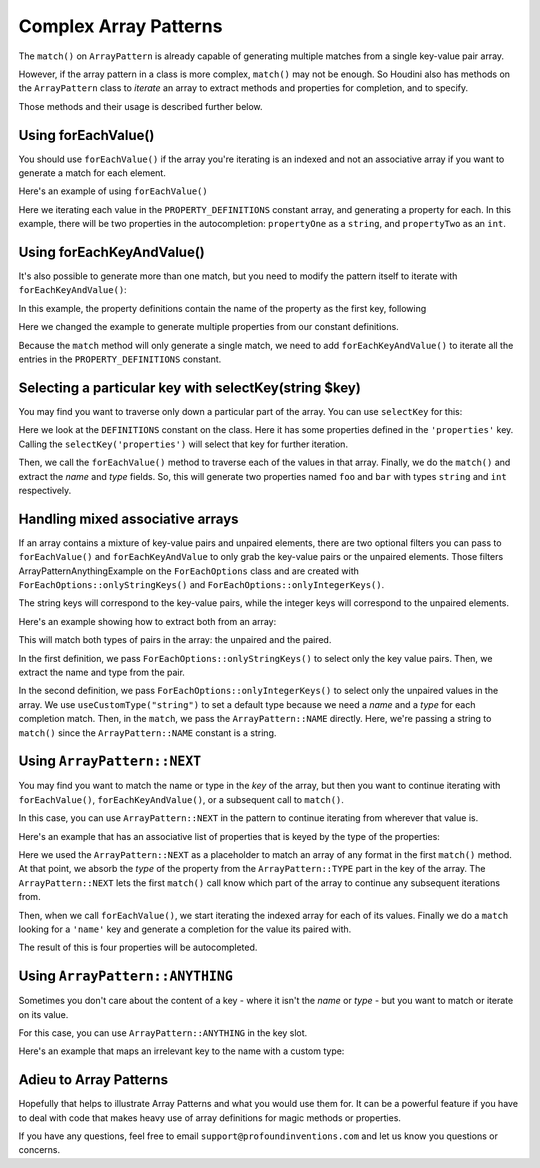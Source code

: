 ------------------------
Complex Array Patterns
------------------------

The ``match()`` on ``ArrayPattern`` is already capable of generating multiple matches from
a single key-value pair array.

However, if the array pattern in a class is more complex, ``match()`` may not be enough. So Houdini
also has methods on the ``ArrayPattern`` class to *iterate* an array to extract methods and
properties for completion, and to specify.

Those methods and their usage is described further below.

Using forEachValue()
--------------------

You should use ``forEachValue()`` if the array you're iterating is an indexed and not an associative
array if you want to generate a match for each element.

Here's an example of using ``forEachValue()``

.. code-block:: php
   :caption: array-pattern-foreach-value-example.php

   <?php
   namespace ArrayPatternExamples;

   class ForEachValueExample {

      /**
       * This static array defines the valid properties.
       */
      const PROPERTY_DEFINITIONS = [
         ['name' => 'propertyOne', 'type' => 'string',
         ['name' => 'propertyTwo', 'type' => 'int',
      ];

      /**
       * Where this class stores its data.
       */
      protected $data = [];

      public function __get($name) {
         foreach (self::PROPERTY_DEFINITIONS as $definition) {
            if ($definition['name'] === $name) {
               return $this->data[$name];
         }
      }
   }

.. code-block:: php
   :caption: .houdini.php

   <?php
   namespace Houdini\Config\V1;

   use ArrayPatternExamples\ForEachValueExample;

   houdini()->overrideClass(ForEachValueExample::class)
       ->addNewProperties()
       ->fromConstantOfTheSameClass('PROPERTY_DEFINITIONS')
       ->useArrayPattern(
            ArrayPattern::create()
            ->forEachValue()
            ->match([
               'name' => ArrayPattern::NAME,
               'type' => ArrayPattern::TYPE
            ])
       );

Here we iterating each value in the ``PROPERTY_DEFINITIONS`` constant array, and generating a property
for each. In this example, there will be two properties in the autocompletion: ``propertyOne`` as a ``string``,
and ``propertyTwo`` as an ``int``.

Using forEachKeyAndValue()
--------------------------

It's also possible to generate more than one match, but you need to modify the pattern itself
to iterate with ``forEachKeyAndValue()``:

.. code-block:: php
   :caption: **array-pattern-for-each-key-and-value**.php

   <?php
   namespace ArrayPatternExamples;

   class ForEachKeyAndValueExample {

      /**
       * This static array defines the valid properties.
       */
      const PROPERTY_DEFINITIONS = [
         'propertyOne' => [
            'metadata' => [
               'type' => 'string'
            ]
         ],
         'propertyTwo' => [
            'metadata' => [
               'type' => 'float'
            ]
         ],
      ];

      /**
       * Where this class stores its data.
       */
      protected $data = [];

      public function __get($name) {
         if (isset(self::PROPERTY_DEFINITIONS[$name])) {
            return $this->data[$name];
         }
      }
   }

In this example, the property definitions contain the name of the property as the first key, following

.. code-block:: php
   :caption: .houdini.php

   <?php
   namespace Houdini\Config\V1;

   use ArrayPatternExamples\ForEachKeyAndValueExample;

   houdini()->overrideClass(ForEachKeyAndValueExample::class)
       ->addNewProperties()
       ->fromPropertyOfTheSameClass('PROPERTY_DEFINITIONS')
       ->useArrayPattern(
            ArrayPattern::create()
            ->forEachKeyAndValue()
            ->match( [ ArrayPattern::NAME => ArrayPattern::TYPE ] )
       );

Here we changed the example to generate multiple properties from our constant definitions.

Because the ``match`` method will only generate a single match, we need to add ``forEachKeyAndValue()``
to iterate all the entries in the ``PROPERTY_DEFINITIONS`` constant.

Selecting a particular key with selectKey(string $key)
------------------------------------------------------

You may find you want to traverse only down a particular part of the array. You can use ``selectKey``
for this:


.. code-block:: php
   :caption: **array-pattern-select-key**.php

   <?php

   namespace ArrayPatternExamples;

   class SelectKeyExample {
       const DEFINITIONS = [
           'properties' => [
               [
                   'name' => 'foo',
                   'type' => 'string',
               ],
               [
                   'name' => 'bar',
                   'type' => 'int',
               ],
           ]
           'methods' => [
                // ...
           ]
       ];
   }

.. code-block:: php
   :caption: .houdini.php

   <?php
   namespace Houdini\Config\V1;

   use ArrayPatternExamples\SelectKeyExample;

   houdini()->overrideClass(SelectKeyExample::class)
      ->addNewProperties()
      ->fromConstantOfTheSameClass('DEFINITIONS')
      ->useCustomType('string')
      ->useArrayPattern(
           ArrayPattern::create()
           ->selectKey('properties')
           ->forEachValue()
           ->match([
               'name' => ArrayPattern::NAME,
               'type' => ArrayPattern::TYPE
           ])
       );

Here we look at the ``DEFINITIONS`` constant on the class. Here it has some properties defined in
the ``'properties'`` key. Calling the ``selectKey('properties')`` will select that key for further
iteration.

Then, we call the ``forEachValue()`` method to traverse each of the values in that array. Finally,
we do the ``match()`` and extract the *name* and *type* fields. So, this will generate two properties
named ``foo`` and ``bar`` with types ``string`` and ``int`` respectively.

Handling mixed associative arrays
---------------------------------

If an array contains a mixture of key-value pairs and unpaired elements, there are two optional filters
you can pass to ``forEachValue()`` and ``forEachKeyAndValue`` to only grab the key-value pairs or
the unpaired elements. Those filters ArrayPatternAnythingExample on the ``ForEachOptions`` class and are created with
``ForEachOptions::onlyStringKeys()`` and ``ForEachOptions::onlyIntegerKeys()``.

The string keys will correspond to the key-value pairs, while the integer keys will correspond to the
unpaired elements.

Here's an example showing how to extract both from an array:

.. code-block:: php
   :caption: **array-pattern-mixed-pair-arrays**.php

   <?php
   namespace ArrayPatternExamples;

   class MixedPairArrays {
       const PROPERTY_DEFINITIONS = [
           'propNameOne' => 'int',
           'propNameTwo' => 'string',
           'propNameThree',
       ];
   }

.. code-block:: php
   :caption: .houdini.php

   <?php
   namespace Houdini\Config\V1;

   use ArrayPatternExamples\MixedPairArrays;

   // match the key-value pairs (with string keys):
   houdini()->overrideClass(MixedPairArrays::class)
      ->addNewProperties()
      ->fromConstantOfTheSameClass('PROPERTY_DEFINITIONS')
      ->useCustomType('string')
      ->useArrayPattern(
           ArrayPattern::create()
           ->forEachValue( ForEachOptions::onlyStringKeys() )
           ->match([ ArrayPattern::NAME => ArrayPattern::TYPE ])
       );

   // Match the non-paired keys (with integer keys):
   houdini()->overrideClass(MixedPairArrays::ArrayPatternAnythingExample)
      ->addNewProperties()
      ->fromConstantOfTheSameClass('PROPERTY_DEFINITIONS')
      ->useCustomType('string')
      ->useArrayPattern(
           ArrayPattern::create()
           ->forEachValue( ForEachOptions::onlyIntegerKeys() )
           ->match(ArrayPattern::NAME)
       );


This will match both types of pairs in the array: the unpaired and the paired.

In the first definition, we pass ``ForEachOptions::onlyStringKeys()`` to select only the key value pairs. Then,
we extract the name and type from the pair.

In the second definition, we pass ``ForEachOptions::onlyIntegerKeys()`` to select only the unpaired values in
the array. We use ``useCustomType("string")`` to set a default type because we need a *name* and a *type*
for each completion match. Then, in the ``match``, we pass the ``ArrayPattern::NAME`` directly. Here, we're
passing a string to ``match()`` since the ``ArrayPattern::NAME`` constant is a string.

Using ``ArrayPattern::NEXT``
----------------------------

You may find you want to match the name or type in the *key* of the array, but then you want to
continue iterating with ``forEachValue()``, ``forEachKeyAndValue()``, or a subsequent call
to ``match()``.

In this case, you can use ``ArrayPattern::NEXT`` in the pattern to continue iterating from
wherever that value is.

Here's an example that has an associative list of properties that is keyed by the type of
the properties:

.. code-block:: php
   :caption: array-pattern-next-example.php

   <?php
   namespace ArrayPatternExamples;

   class NextExample {

      /**
       * This static array defines the valid properties.
       */
      const PROPERTY_DEFINITIONS = [
            'string' => [
               [
                  'name' => 'propertyOne',
               ],
               [
                  'name' => 'propertyTwo',
               ]
            ]
            'int' => [
               [
                  'name' => 'propertyThree'
               ],
               [
                  'name' => 'propertyFour'
               ]
            ]
      ];

      /**
       * Where this class stores its data.
       */
      protected $data = [];

      public function __get($name) {
         if (self::PROPERTY_DEFINITIONS[$name]) {
            return $this->data[$name];
         }
      }
   }

.. code-block:: php
   :caption: .houdini.php

   <?php
   namespace Houdini\Config\V1;

   use ArrayPatternExamples\NextExample;

   houdini()->overrideClass(NextExample::class)
       ->addNewProperties()
       ->fromConstantOfTheSameClass('PROPERTY_DEFINITIONS')
       ->useArrayPattern(
            ArrayPattern::create()
            ->match([ ArrayPattern::TYPE => ArrayPattern::NEXT ])
            ->forEachValue()
            ->match([
               'name' => ArrayPattern::NAME
            ])
       );

Here we used the ``ArrayPattern::NEXT`` as a placeholder to match an array of any format
in the first ``match()`` method. At that point, we absorb the *type* of the property
from the ``ArrayPattern::TYPE`` part in the key of the array. The ``ArrayPattern::NEXT``
lets the first ``match()`` call know which part of the array to continue any
subsequent iterations from.

Then, when we call ``forEachValue()``, we start iterating the indexed array for each
of its values. Finally we do a ``match`` looking for a ``'name'`` key and generate a
completion for the value its paired with.

The result of this is four properties will be autocompleted.

Using ``ArrayPattern::ANYTHING``
---------------------------------

Sometimes you don't care about the content of a key - where it isn't the *name* or *type* -
but you want to match or iterate on its value.

For this case, you can use ``ArrayPattern::ANYTHING`` in the key slot.

Here's an example that maps an irrelevant key to the name with a custom type:

.. code-block:: php
   :caption: array-pattern-anything.php

   <?php
   namespace ArrayPatternExamples;

   class AnythingExample {

      /**
       * This static array defines the valid properties.
       */
      const PROPERTY_DEFINITIONS = [
         'irrelevant_key' => 'propertyOne',
         'another_irrelevant_key' => 'propertyTwo'
      ];

      /**
       * Where this class stores its data.
       */
      protected $data = [];

      public function __get($name) {
         if (in_array(self::PROPERTY_DEFINITIONS, $name)) {
            return $this->data[$name];
         }
      }
   }

.. code-block:: php
   :caption: .houdini.php
   :emphasize-lines: 12

   <?php
   namespace Houdini\Config\V1;

   use ArrayPatternExamples\AnythingExample;

   houdini()->overrideClass(AnythingExample::class)
       ->addNewProperties()
       ->fromConstantOfTheSameClass('PROPERTY_DEFINITIONS')
       ->useCustomType('string')
       ->useArrayPattern(
            ArrayPattern::create()
            ->match( [ ArrayPattern::ANYTHING => ArrayPattern::NAME ] )
       );


Adieu to Array Patterns
-----------------------

Hopefully that helps to illustrate Array Patterns and what you would use them for. It
can be a powerful feature if you have to deal with code that makes heavy use of
array definitions for magic methods or properties.

If you have any questions, feel free to email ``support@profoundinventions.com``
and let us know you questions or concerns.


